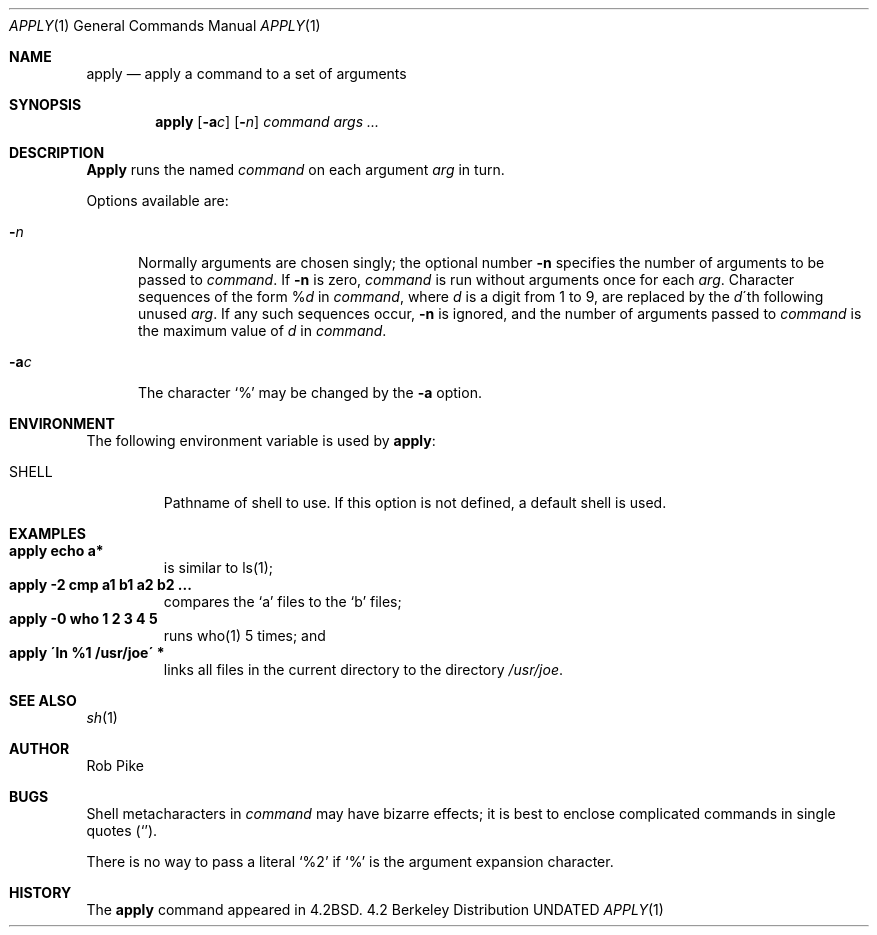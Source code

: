 .\" Copyright (c) 1983, 1990 The Regents of the University of California.
.\" All rights reserved.
.\"
.\" Redistribution and use in source and binary forms, with or without
.\" modification, are permitted provided that the following conditions
.\" are met:
.\" 1. Redistributions of source code must retain the above copyright
.\"    notice, this list of conditions and the following disclaimer.
.\" 2. Redistributions in binary form must reproduce the above copyright
.\"    notice, this list of conditions and the following disclaimer in the
.\"    documentation and/or other materials provided with the distribution.
.\" 3. All advertising materials mentioning features or use of this software
.\"    must display the following acknowledgement:
.\"	This product includes software developed by the University of
.\"	California, Berkeley and its contributors.
.\" 4. Neither the name of the University nor the names of its contributors
.\"    may be used to endorse or promote products derived from this software
.\"    without specific prior written permission.
.\"
.\" THIS SOFTWARE IS PROVIDED BY THE REGENTS AND CONTRIBUTORS ``AS IS'' AND
.\" ANY EXPRESS OR IMPLIED WARRANTIES, INCLUDING, BUT NOT LIMITED TO, THE
.\" IMPLIED WARRANTIES OF MERCHANTABILITY AND FITNESS FOR A PARTICULAR PURPOSE
.\" ARE DISCLAIMED.  IN NO EVENT SHALL THE REGENTS OR CONTRIBUTORS BE LIABLE
.\" FOR ANY DIRECT, INDIRECT, INCIDENTAL, SPECIAL, EXEMPLARY, OR CONSEQUENTIAL
.\" DAMAGES (INCLUDING, BUT NOT LIMITED TO, PROCUREMENT OF SUBSTITUTE GOODS
.\" OR SERVICES; LOSS OF USE, DATA, OR PROFITS; OR BUSINESS INTERRUPTION)
.\" HOWEVER CAUSED AND ON ANY THEORY OF LIABILITY, WHETHER IN CONTRACT, STRICT
.\" LIABILITY, OR TORT (INCLUDING NEGLIGENCE OR OTHERWISE) ARISING IN ANY WAY
.\" OUT OF THE USE OF THIS SOFTWARE, EVEN IF ADVISED OF THE POSSIBILITY OF
.\" SUCH DAMAGE.
.\"
.\"     @(#)apply.1	6.4 (Berkeley) 03/14/91
.\"
.Dd 
.Dt APPLY 1
.Os BSD 4.2
.Sh NAME
.Nm apply
.Nd apply a command to a set of arguments
.Sh SYNOPSIS
.Nm apply
.Op Fl a Ns Ar c
.Op Fl Ns Ar n
.Ar command args ...
.Sh DESCRIPTION
.Nm Apply
runs the named
.Ar command
on each
argument
.Ar arg
in turn.
.Pp
Options available are:
.Bl -tag -width "-ac"
.It Fl Ns Ar n
Normally arguments are chosen singly; the optional number
.Fl n
specifies the number of arguments to be passed to
.Ar command .
If
.Fl n
is zero,
.Ar command
is run without arguments once for each
.Ar arg .
Character sequences of the form
.Pf \&% Ar d
in
.Ar command ,
where
.Ar d
is a digit from 1 to 9,
are replaced by the
.Ar d Ns \'th
following unused
.Ar arg .
If any such sequences occur,
.Fl n
is ignored,
and the number of arguments passed to
.Ar command
is the maximum value of
.Ar d
in
.Ar command .
.It Fl a Ns Ar c
The character
.Ql %
may be changed by the
.Fl a
option.
.El
.Sh ENVIRONMENT
The following environment variable is used by
.Nm apply :
.Bl -tag -width SHELL
.It Ev SHELL
Pathname of shell to use. If this option is not defined,
a default shell is used.
.El
.Sh EXAMPLES
.Bl -tag -width apply -compact
.It Li "apply echo a*"
is similar to ls(1);
.It Li "apply \-2 cmp a1 b1 a2 b2 ..."
compares the `a' files to the `b' files;
.It Li "apply \-0 who 1 2 3 4 5"
runs who(1) 5 times; and
.It Li "apply \'ln %1 /usr/joe\'" *
links all files in the current directory to the directory
.Pa /usr/joe .
.El
.Sh SEE ALSO
.Xr sh 1
.Sh AUTHOR
Rob Pike
.Sh BUGS
Shell metacharacters in
.Ar command
may have bizarre effects; it is best to enclose complicated
commands in single quotes
.Pq Sq .
.Pp
There is no way to pass a literal
.Ql %2
if
.Ql %
is the
argument expansion character.
.Sh HISTORY
The
.Nm
command appeared in 
.Bx 4.2 .
